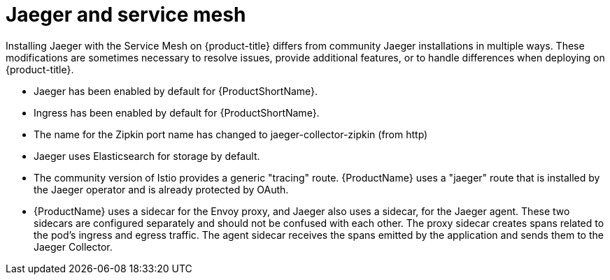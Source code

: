 ////
This CONCEPT module included in the following assemblies:
-ossm-vs-community.adoc
////

[id="ossm-jaeger-service-mesh_{context}"]
= Jaeger and service mesh

Installing Jaeger with the Service Mesh on {product-title} differs from community Jaeger installations in multiple ways. These modifications are sometimes necessary to resolve issues, provide additional features, or to handle differences when deploying on {product-title}.

* Jaeger has been enabled by default for {ProductShortName}.
* Ingress has been enabled by default for {ProductShortName}.
* The name for the Zipkin port name has changed to jaeger-collector-zipkin (from http)
* Jaeger uses Elasticsearch for storage by default.
* The community version of Istio provides a generic "tracing" route. {ProductName} uses a "jaeger" route that is installed by the Jaeger operator and is already protected by OAuth.
* {ProductName} uses a sidecar for the Envoy proxy, and Jaeger also uses a sidecar, for the Jaeger agent.
These two sidecars are configured separately and should not be confused with each other. The proxy sidecar creates spans related to the pod's ingress and egress traffic. The agent sidecar receives the spans emitted by the application and sends them to the Jaeger Collector.
